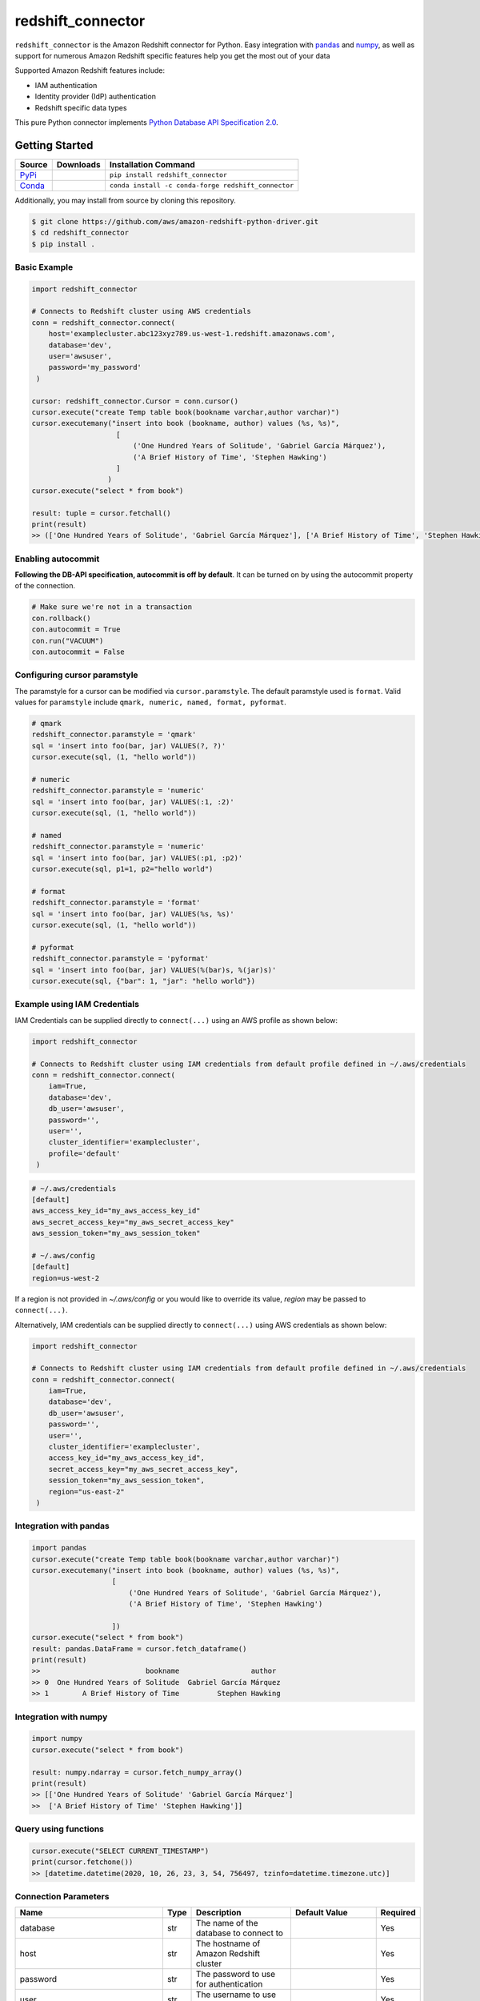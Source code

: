 =======================================================
redshift_connector
=======================================================

|Python Version| |PyPi|

.. |PyPi| image:: https://img.shields.io/pypi/v/redshift_connector.svg?maxAge=432000&style=flat-square
   :target: https://pypi.org/project/redshift_connector/

.. |Python Version| image:: https://img.shields.io/badge/python->=3.5-brightgreen.svg
   :target: https://pypi.org/project/redshift_connector/

``redshift_connector`` is the Amazon Redshift connector for
Python. Easy integration with `pandas <https://github.com/pandas-dev/pandas>`_ and `numpy <https://github.com/numpy/numpy>`_, as well as support for numerous Amazon Redshift specific features help you get the most out of your data

Supported Amazon Redshift features include:

- IAM authentication
- Identity provider (IdP) authentication
- Redshift specific data types


This pure Python connector implements `Python Database API Specification 2.0 <https://www.python.org/dev/peps/pep-0249/>`_.


Getting Started
---------------

+----------------------------------------------------------------+--------------------+-----------------------------------------------------+
| Source                                                         | Downloads          | Installation Command                                |
+================================================================+====================+=====================================================+
| `PyPi <https://pypi.org/project/redshift-connector/>`_         |  |PyPi Downloads|  | ``pip install redshift_connector``                  |
+----------------------------------------------------------------+--------------------+-----------------------------------------------------+
| `Conda <https://anaconda.org/conda-forge/redshift_connector>`_ |  |Conda Downloads| | ``conda install -c conda-forge redshift_connector`` |
+----------------------------------------------------------------+--------------------+-----------------------------------------------------+

.. |PyPi Downloads| image:: https://pepy.tech/badge/redshift_connector
.. |Conda Downloads| image:: https://img.shields.io/conda/dn/conda-forge/redshift_connector.svg


Additionally, you may install from source by cloning this repository.

.. code-block:: sh

    $ git clone https://github.com/aws/amazon-redshift-python-driver.git
    $ cd redshift_connector
    $ pip install .

Basic Example
~~~~~~~~~~~~~
.. code-block:: python

    import redshift_connector

    # Connects to Redshift cluster using AWS credentials
    conn = redshift_connector.connect(
        host='examplecluster.abc123xyz789.us-west-1.redshift.amazonaws.com',
        database='dev',
        user='awsuser',
        password='my_password'
     )

    cursor: redshift_connector.Cursor = conn.cursor()
    cursor.execute("create Temp table book(bookname varchar,author‎ varchar)")
    cursor.executemany("insert into book (bookname, author‎) values (%s, %s)",
                        [
                            ('One Hundred Years of Solitude', 'Gabriel García Márquez'),
                            ('A Brief History of Time', 'Stephen Hawking')
                        ]
                      )
    cursor.execute("select * from book")

    result: tuple = cursor.fetchall()
    print(result)
    >> (['One Hundred Years of Solitude', 'Gabriel García Márquez'], ['A Brief History of Time', 'Stephen Hawking'])

Enabling autocommit
~~~~~~~~~~~~~~~~~~~
**Following the DB-API specification, autocommit is off by default**. It can be turned on by using the autocommit property of the connection.

.. code-block:: py3

    # Make sure we're not in a transaction
    con.rollback()
    con.autocommit = True
    con.run("VACUUM")
    con.autocommit = False


Configuring cursor paramstyle
~~~~~~~~~~~~~~~~~~~~~~~~~~~~~
The paramstyle for a cursor can be modified via ``cursor.paramstyle``. The default paramstyle used is ``format``. Valid values for ``paramstyle`` include ``qmark, numeric, named, format, pyformat``.

.. code-block:: python

    # qmark
    redshift_connector.paramstyle = 'qmark'
    sql = 'insert into foo(bar, jar) VALUES(?, ?)'
    cursor.execute(sql, (1, "hello world"))

    # numeric
    redshift_connector.paramstyle = 'numeric'
    sql = 'insert into foo(bar, jar) VALUES(:1, :2)'
    cursor.execute(sql, (1, "hello world"))

    # named
    redshift_connector.paramstyle = 'numeric'
    sql = 'insert into foo(bar, jar) VALUES(:p1, :p2)'
    cursor.execute(sql, p1=1, p2="hello world")

    # format
    redshift_connector.paramstyle = 'format'
    sql = 'insert into foo(bar, jar) VALUES(%s, %s)'
    cursor.execute(sql, (1, "hello world"))

    # pyformat
    redshift_connector.paramstyle = 'pyformat'
    sql = 'insert into foo(bar, jar) VALUES(%(bar)s, %(jar)s)'
    cursor.execute(sql, {"bar": 1, "jar": "hello world"})



Example using IAM Credentials
~~~~~~~~~~~~~~~~~~~~~~~~~~~~~~~~~~~~~~~~~~~~~~~~~~~~~~~~~~
IAM Credentials can be supplied directly to ``connect(...)`` using an AWS profile as shown below:

.. code-block:: python

    import redshift_connector

    # Connects to Redshift cluster using IAM credentials from default profile defined in ~/.aws/credentials
    conn = redshift_connector.connect(
        iam=True,
        database='dev',
        db_user='awsuser',
        password='',
        user='',
        cluster_identifier='examplecluster',
        profile='default'
     )

.. code-block:: bash

    # ~/.aws/credentials
    [default]
    aws_access_key_id="my_aws_access_key_id"
    aws_secret_access_key="my_aws_secret_access_key"
    aws_session_token="my_aws_session_token"

    # ~/.aws/config
    [default]
    region=us-west-2

If a region is not provided in `~/.aws/config` or you would like to override its value, `region` may be passed to ``connect(...)``.

Alternatively, IAM credentials can be supplied directly to ``connect(...)`` using AWS credentials as shown below:

.. code-block:: python

    import redshift_connector

    # Connects to Redshift cluster using IAM credentials from default profile defined in ~/.aws/credentials
    conn = redshift_connector.connect(
        iam=True,
        database='dev',
        db_user='awsuser',
        password='',
        user='',
        cluster_identifier='examplecluster',
        access_key_id="my_aws_access_key_id",
        secret_access_key="my_aws_secret_access_key",
        session_token="my_aws_session_token",
        region="us-east-2"
     )

Integration with pandas
~~~~~~~~~~~~~~~~~~~~~~~
.. code-block:: python

    import pandas
    cursor.execute("create Temp table book(bookname varchar,author‎ varchar)")
    cursor.executemany("insert into book (bookname, author‎) values (%s, %s)",
                       [
                           ('One Hundred Years of Solitude', 'Gabriel García Márquez'),
                           ('A Brief History of Time', 'Stephen Hawking')

                       ])
    cursor.execute("select * from book")
    result: pandas.DataFrame = cursor.fetch_dataframe()
    print(result)
    >>                         bookname                 author‎
    >> 0  One Hundred Years of Solitude  Gabriel García Márquez
    >> 1        A Brief History of Time         Stephen Hawking


Integration with numpy
~~~~~~~~~~~~~~~~~~~~~~

.. code-block:: python

    import numpy
    cursor.execute("select * from book")

    result: numpy.ndarray = cursor.fetch_numpy_array()
    print(result)
    >> [['One Hundred Years of Solitude' 'Gabriel García Márquez']
    >>  ['A Brief History of Time' 'Stephen Hawking']]

Query using functions
~~~~~~~~~~~~~~~~~~~~~
.. code-block:: python

    cursor.execute("SELECT CURRENT_TIMESTAMP")
    print(cursor.fetchone())
    >> [datetime.datetime(2020, 10, 26, 23, 3, 54, 756497, tzinfo=datetime.timezone.utc)]


Connection Parameters
~~~~~~~~~~~~~~~~~~~~~
+-----------------------------------+------+-----------------------------------------------------------------------------------------------------------------------------------------------------------------------------------------------------------------------------------------------------------------------------------------------------------------------------------------------------------------------+----------------------+----------+
| Name                              | Type | Description                                                                                                                                                                                                                                                                                                                                                           | Default Value        | Required |
+===================================+======+=======================================================================================================================================================================================================================================================================================================================================================================+======================+==========+
| database                          | str  | The name of the database to connect to                                                                                                                                                                                                                                                                                                                                |                      | Yes      |
+-----------------------------------+------+-----------------------------------------------------------------------------------------------------------------------------------------------------------------------------------------------------------------------------------------------------------------------------------------------------------------------------------------------------------------------+----------------------+----------+
| host                              | str  | The hostname of Amazon Redshift cluster                                                                                                                                                                                                                                                                                                                               |                      | Yes      |
+-----------------------------------+------+-----------------------------------------------------------------------------------------------------------------------------------------------------------------------------------------------------------------------------------------------------------------------------------------------------------------------------------------------------------------------+----------------------+----------+
| password                          | str  | The password to use for authentication                                                                                                                                                                                                                                                                                                                                |                      | Yes      |
+-----------------------------------+------+-----------------------------------------------------------------------------------------------------------------------------------------------------------------------------------------------------------------------------------------------------------------------------------------------------------------------------------------------------------------------+----------------------+----------+
| user                              | str  | The username to use for authentication                                                                                                                                                                                                                                                                                                                                |                      | Yes      |
+-----------------------------------+------+-----------------------------------------------------------------------------------------------------------------------------------------------------------------------------------------------------------------------------------------------------------------------------------------------------------------------------------------------------------------------+----------------------+----------+
| access_key_id                     | str  | The access key for the IAM role or IAM user configured for IAM database authentication                                                                                                                                                                                                                                                                                | None                 | No       |
+-----------------------------------+------+-----------------------------------------------------------------------------------------------------------------------------------------------------------------------------------------------------------------------------------------------------------------------------------------------------------------------------------------------------------------------+----------------------+----------+
| allow_db_user_override            | bool | True specifies the driver uses the DbUser value from the SAML assertion while False indicates the value in the DbUser connection parameter is used                                                                                                                                                                                                                    | FALSE                | No       |
+-----------------------------------+------+-----------------------------------------------------------------------------------------------------------------------------------------------------------------------------------------------------------------------------------------------------------------------------------------------------------------------------------------------------------------------+----------------------+----------+
| app_name                          | str  | The name of the IdP application used for authentication                                                                                                                                                                                                                                                                                                               | None                 | No       |
+-----------------------------------+------+-----------------------------------------------------------------------------------------------------------------------------------------------------------------------------------------------------------------------------------------------------------------------------------------------------------------------------------------------------------------------+----------------------+----------+
| auto_create                       | bool | Indicates whether the user should be created if they do not exist                                                                                                                                                                                                                                                                                                     | FALSE                | No       |
+-----------------------------------+------+-----------------------------------------------------------------------------------------------------------------------------------------------------------------------------------------------------------------------------------------------------------------------------------------------------------------------------------------------------------------------+----------------------+----------+
| client_id                         | str  | The client id from Azure IdP                                                                                                                                                                                                                                                                                                                                          | None                 | No       |
+-----------------------------------+------+-----------------------------------------------------------------------------------------------------------------------------------------------------------------------------------------------------------------------------------------------------------------------------------------------------------------------------------------------------------------------+----------------------+----------+
| client_secret                     | str  | The client secret from Azure IdP                                                                                                                                                                                                                                                                                                                                      | None                 | No       |
+-----------------------------------+------+-----------------------------------------------------------------------------------------------------------------------------------------------------------------------------------------------------------------------------------------------------------------------------------------------------------------------------------------------------------------------+----------------------+----------+
| cluster_identifier                | str  | The cluster identifier of the Amazon Redshift Cluster                                                                                                                                                                                                                                                                                                                 | None                 | No       |
+-----------------------------------+------+-----------------------------------------------------------------------------------------------------------------------------------------------------------------------------------------------------------------------------------------------------------------------------------------------------------------------------------------------------------------------+----------------------+----------+
| credentials_provider              | str  | The IdP that will be used for authenticating with Amazon Redshift.                                                                                                                                                                                                                                                                                                    | None                 | No       |
+-----------------------------------+------+-----------------------------------------------------------------------------------------------------------------------------------------------------------------------------------------------------------------------------------------------------------------------------------------------------------------------------------------------------------------------+----------------------+----------+
| db_groups                         | str  | A comma-separated list of existing database group names that the DbUser joins for the current session                                                                                                                                                                                                                                                                 | None                 | No       |
+-----------------------------------+------+-----------------------------------------------------------------------------------------------------------------------------------------------------------------------------------------------------------------------------------------------------------------------------------------------------------------------------------------------------------------------+----------------------+----------+
| db_user                           | str  | The user ID to use with Amazon Redshift                                                                                                                                                                                                                                                                                                                               | None                 | No       |
+-----------------------------------+------+-----------------------------------------------------------------------------------------------------------------------------------------------------------------------------------------------------------------------------------------------------------------------------------------------------------------------------------------------------------------------+----------------------+----------+
| iam                               | bool | If IAM Authentication is enabled                                                                                                                                                                                                                                                                                                                                      | FALSE                | No       |
+-----------------------------------+------+-----------------------------------------------------------------------------------------------------------------------------------------------------------------------------------------------------------------------------------------------------------------------------------------------------------------------------------------------------------------------+----------------------+----------+
| idp_response_timeout              | int  | The timeout for retrieving SAML assertion from IdP                                                                                                                                                                                                                                                                                                                    | 120                  | No       |
+-----------------------------------+------+-----------------------------------------------------------------------------------------------------------------------------------------------------------------------------------------------------------------------------------------------------------------------------------------------------------------------------------------------------------------------+----------------------+----------+
| idp_tenant                        | str  | The IdP tenant                                                                                                                                                                                                                                                                                                                                                        | None                 | No       |
+-----------------------------------+------+-----------------------------------------------------------------------------------------------------------------------------------------------------------------------------------------------------------------------------------------------------------------------------------------------------------------------------------------------------------------------+----------------------+----------+
| listen_port                       | int  | The listen port IdP will send the SAML assertion to                                                                                                                                                                                                                                                                                                                   | 7890                 | No       |
+-----------------------------------+------+-----------------------------------------------------------------------------------------------------------------------------------------------------------------------------------------------------------------------------------------------------------------------------------------------------------------------------------------------------------------------+----------------------+----------+
| login_url                         | str  | The SSO Url for the IdP                                                                                                                                                                                                                                                                                                                                               | None                 | No       |
+-----------------------------------+------+-----------------------------------------------------------------------------------------------------------------------------------------------------------------------------------------------------------------------------------------------------------------------------------------------------------------------------------------------------------------------+----------------------+----------+
| max_prepared_statements           | int  | The maximum number of prepared statements that can be open at once                                                                                                                                                                                                                                                                                                    | 1000                 | No       |
+-----------------------------------+------+-----------------------------------------------------------------------------------------------------------------------------------------------------------------------------------------------------------------------------------------------------------------------------------------------------------------------------------------------------------------------+----------------------+----------+
| port                              | Int  | The port number of the Amazon Redshift cluster                                                                                                                                                                                                                                                                                                                        | 5439                 | No       |
+-----------------------------------+------+-----------------------------------------------------------------------------------------------------------------------------------------------------------------------------------------------------------------------------------------------------------------------------------------------------------------------------------------------------------------------+----------------------+----------+
| preferred_role                    | str  | The IAM role preferred for the current connection                                                                                                                                                                                                                                                                                                                     | None                 | No       |
+-----------------------------------+------+-----------------------------------------------------------------------------------------------------------------------------------------------------------------------------------------------------------------------------------------------------------------------------------------------------------------------------------------------------------------------+----------------------+----------+
| profile                           | str  | The name of a profile in a AWS credentials file that contains AWS credentials.                                                                                                                                                                                                                                                                                        | None                 | No       |
+-----------------------------------+------+-----------------------------------------------------------------------------------------------------------------------------------------------------------------------------------------------------------------------------------------------------------------------------------------------------------------------------------------------------------------------+----------------------+----------+
| region                            | str  | The AWS region where the cluster is located                                                                                                                                                                                                                                                                                                                           | None                 | No       |
+-----------------------------------+------+-----------------------------------------------------------------------------------------------------------------------------------------------------------------------------------------------------------------------------------------------------------------------------------------------------------------------------------------------------------------------+----------------------+----------+
| secret_access_key_id              | str  | The secret access key for the IAM role or IAM user configured for IAM database authentication                                                                                                                                                                                                                                                                         | None                 | No       |
+-----------------------------------+------+-----------------------------------------------------------------------------------------------------------------------------------------------------------------------------------------------------------------------------------------------------------------------------------------------------------------------------------------------------------------------+----------------------+----------+
| session_token                     | str  | The access key for the IAM role or IAM user configured for IAM database authentication. Not required unless temporary AWS credentials are being used.                                                                                                                                                                                                                 | None                 | No       |
+-----------------------------------+------+-----------------------------------------------------------------------------------------------------------------------------------------------------------------------------------------------------------------------------------------------------------------------------------------------------------------------------------------------------------------------+----------------------+----------+
| ssl                               | bool | If SSL is enabled                                                                                                                                                                                                                                                                                                                                                     | TRUE                 | No       |
+-----------------------------------+------+-----------------------------------------------------------------------------------------------------------------------------------------------------------------------------------------------------------------------------------------------------------------------------------------------------------------------------------------------------------------------+----------------------+----------+
| ssl_insecure                      | bool | Specifies if IDP hosts server certificate will be verified                                                                                                                                                                                                                                                                                                            | TRUE                 | No       |
+-----------------------------------+------+-----------------------------------------------------------------------------------------------------------------------------------------------------------------------------------------------------------------------------------------------------------------------------------------------------------------------------------------------------------------------+----------------------+----------+
| sslmode                           | str  | The security of the connection to Amazon Redshift. verify-ca and verify-full are supported.                                                                                                                                                                                                                                                                           | verify_ca            | No       |
+-----------------------------------+------+-----------------------------------------------------------------------------------------------------------------------------------------------------------------------------------------------------------------------------------------------------------------------------------------------------------------------------------------------------------------------+----------------------+----------+
| database_metadata_current_db_only | bool | Indicates if application supports multi-database datashare catalogs. Default value of  True indicates application does not support multi-database datashare catalogs for backwards compatibility                                                                                                                                                                      | TRUE                 | No       |
+-----------------------------------+------+-----------------------------------------------------------------------------------------------------------------------------------------------------------------------------------------------------------------------------------------------------------------------------------------------------------------------------------------------------------------------+----------------------+----------+
| web_identity_token                | str  | The OAuth 2.0 access token or OpenID Connect ID token that is provided by the identity provider. Your application must get this token by authenticating the user who is using your application with a web identity provider. This parameter is used by JwtCredentialsProvider. For this provider, this is a mandatory parameter.                                      | None                 | No       |
+-----------------------------------+------+-----------------------------------------------------------------------------------------------------------------------------------------------------------------------------------------------------------------------------------------------------------------------------------------------------------------------------------------------------------------------+----------------------+----------+
| role_session_name                 | str  | An identifier for the assumed role session. Typically, you pass the name or identifier that is associated with the user who is using your application. That way, the temporary security credentials that your application will use are associated with that user. This parameter is used by JwtCredentialsProvider. For this provider, this is an optional parameter. | jwt_redshift_session | No       |
+-----------------------------------+------+-----------------------------------------------------------------------------------------------------------------------------------------------------------------------------------------------------------------------------------------------------------------------------------------------------------------------------------------------------------------------+----------------------+----------+
| role_arn                          | str  | The Amazon Resource Name (ARN) of the role that the caller is assuming. This parameter is used by JwtCredentialsProvider. For this provider, this is a mandatory parameter.                                                                                                                                                                                           | None                 | No       |
+-----------------------------------+------+-----------------------------------------------------------------------------------------------------------------------------------------------------------------------------------------------------------------------------------------------------------------------------------------------------------------------------------------------------------------------+----------------------+----------+

Logging
~~~~~~~~~~~~
``redshift_connector`` uses logging for providing detailed error messages regarding IdP authentication. A do-nothing handler is enabled by default as to prevent logs from being output to ``sys.stderr``.

Enable logging in your application to view logs output by ``redshift_connector`` as described in
the `documentation for Python logging module <https://docs.python.org/3/library/logging.html#/>`_.

Getting Help
~~~~~~~~~~~~
- Ask a question on `Stack Overflow <https://stackoverflow.com/>`_ and tag it with redshift_connector
- Open a support ticket with `AWS Support <https://console.aws.amazon.com/support/home#/>`_
- If you may have found a bug, please `open an issue <https://github.com/aws/amazon-redshift-python-driver/issues/new>`_

Contributing
~~~~~~~~~~~~
We look forward to collaborating with you! Please read through  `CONTRIBUTING <https://github.com/aws/amazon-redshift-python-driver/blob/master/CONTRIBUTING.md#Reporting-Bugs/Feature-Requests>`_ before submitting any issues or pull requests.

Running Tests
-------------
You can run tests by using ``pytest test/unit``. This will run all unit tests. Integration tests require providing credentials for an Amazon Redshift cluster as well as IdP attributes in ``test/config.ini``.

Additional Resources
~~~~~~~~~~~~~~~~~~~~
- `LICENSE <https://github.com/aws/amazon-redshift-python-driver/blob/master/LICENSE>`_
